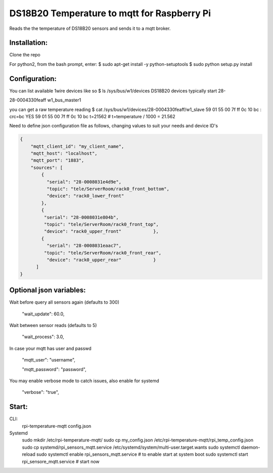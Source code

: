DS18B20 Temperature to mqtt for Raspberry Pi
=============================

Reads the the temperature of DS18B20 sensors and sends it to a mqtt broker.


Installation:
-------------------

Clone the repo

For python2, from the bash prompt, enter:
$ sudo apt-get install -y python-setuptools
$ sudo python setup.py install

Configuration:
-------------------

You can list available 1wire devices like so
$ ls /sys/bus/w1/devices
DS18B20 devices typically start 28-

28-0004330feaff  w1_bus_master1

you can get a raw temperature reading 
$ cat /sys/bus/w1/devices/28-0004330feaff/w1_slave
59 01 55 00 7f ff 0c 10 bc : crc=bc YES
59 01 55 00 7f ff 0c 10 bc t=21562 # t=temperature / 1000 = 21.562

Need to define json configuration file as follows, changing values to suit your 
needs and device ID's


.. code:: json

    {
        "mqtt_client_id": "my_client_name",
        "mqtt_host": "localhost",
        "mqtt_port": "1883",
        "sources": [
            {
              "serial": "28-0008031e4d9e",
              "topic": "tele/ServerRoom/rack0_front_bottom",
              "device": "rack0_lower_front"
            },
            {
             "serial": "28-0008031e804b",
             "topic": "tele/ServerRoom/rack0_front_top",
             "device": "rack0_upper_front"            },
            {
              "serial": "28-0008031eaac7",
             "topic": "tele/ServerRoom/rack0_front_rear",
              "device": "rack0_upper_rear"            }
          ]
    }


Optional json variables:
-------------------

Wait before query all sensors again (defaults to 300)
    
    "wait_update": 60.0,
    
Wait between sensor reads (defaults to 5)
    
    "wait_process": 3.0,
    
In case your mqtt has user and passwd
    
    "mqtt_user": "username",
    
    "mqtt_password": "password",

You may enable verbose mode to catch issues, also enable for systemd 

    "verbose": "true",


Start:
-------------------
CLI:
    rpi-temperature-mqtt config.json

Systemd
   sudo mkdir  /etc/rpi-temperature-mqtt/
   sudo cp my_config.json  /etc/rpi-temperature-mqtt/rpi_temp_config.json
   sudo cp systemd/rpi_sensors_mqtt.service /etc/systemd/system/multi-user.target.wants
   sudo systemctl daemon-reload 
   sudo systemctl enable rpi_sensors_mqtt.service # to enable start at system boot
   sudo systemctl start rpi_sensore_mqtt.service # start now 
